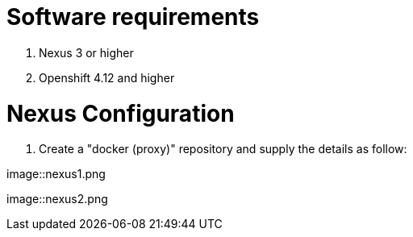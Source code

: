 # Software requirements

1. Nexus 3 or higher
2. Openshift 4.12 and higher

# Nexus Configuration

1. Create a "docker (proxy)" repository and supply the details as follow:

image::nexus1.png

image::nexus2.png


